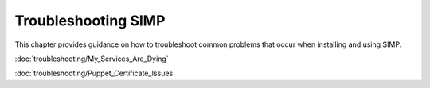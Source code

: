 Troubleshooting SIMP
====================

This chapter provides guidance on how to troubleshoot common problems
that occur when installing and using SIMP.

:doc:`troubleshooting/My_Services_Are_Dying`

:doc:`troubleshooting/Puppet_Certificate_Issues`

